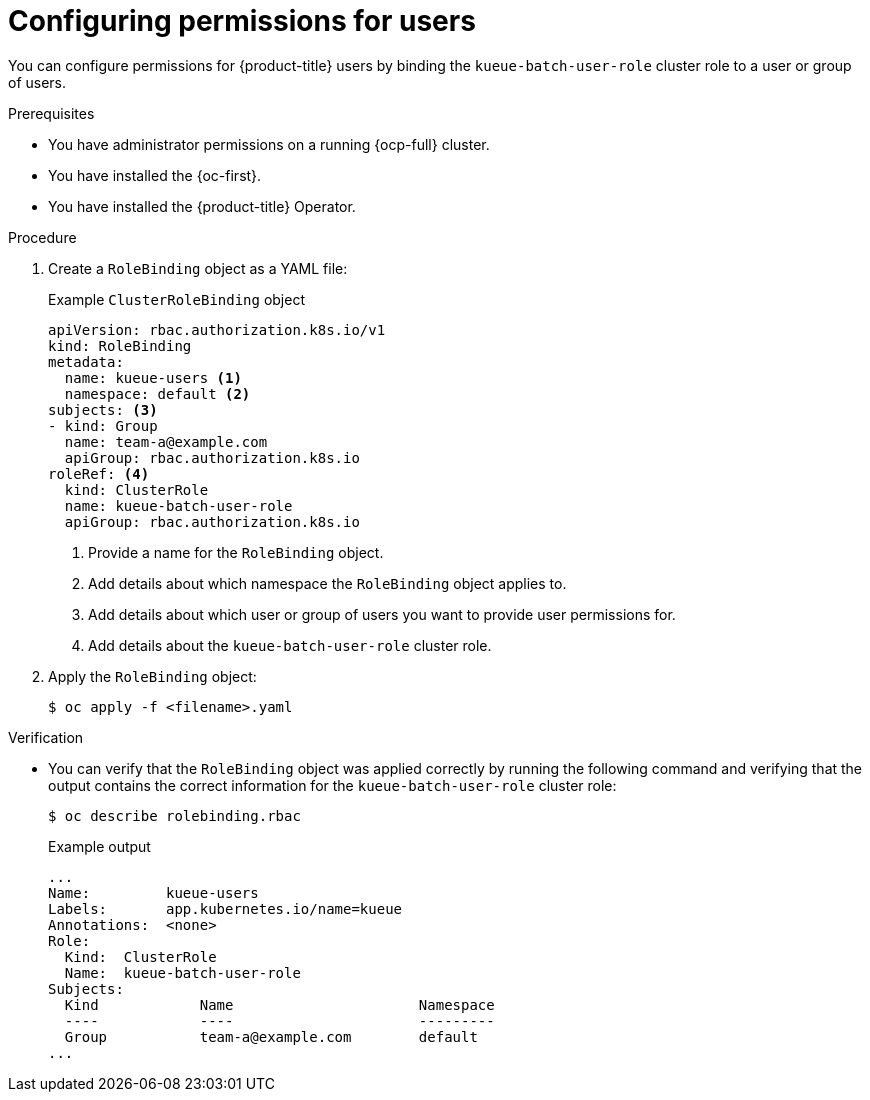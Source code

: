 // Module included in the following assemblies:
//
// * /authentication/rbac-permissions.adoc

:_mod-docs-content-type: PROCEDURE
[id="configure-rbac-batch-users_{context}"]
= Configuring permissions for users

You can configure permissions for {product-title} users by binding the `kueue-batch-user-role` cluster role to a user or group of users.

.Prerequisites
* You have administrator permissions on a running {ocp-full} cluster.
* You have installed the {oc-first}.
* You have installed the {product-title} Operator.

.Procedure

. Create a `RoleBinding` object as a YAML file:
+
.Example `ClusterRoleBinding` object
[source,yaml]
----
apiVersion: rbac.authorization.k8s.io/v1
kind: RoleBinding
metadata:
  name: kueue-users <1>
  namespace: default <2>
subjects: <3>
- kind: Group
  name: team-a@example.com
  apiGroup: rbac.authorization.k8s.io
roleRef: <4>
  kind: ClusterRole
  name: kueue-batch-user-role
  apiGroup: rbac.authorization.k8s.io

----
<1> Provide a name for the `RoleBinding` object.
<2> Add details about which namespace the `RoleBinding` object applies to.
<3> Add details about which user or group of users you want to provide user permissions for.
<4> Add details about the `kueue-batch-user-role` cluster role.

. Apply the `RoleBinding` object:
+
[source,terminal]
----
$ oc apply -f <filename>.yaml
----

.Verification

* You can verify that the `RoleBinding` object was applied correctly by running the following command and verifying that the output contains the correct information for the `kueue-batch-user-role` cluster role:
+
[source,yaml]
----
$ oc describe rolebinding.rbac
----
+
.Example output
[source,terminal]
----
...
Name:         kueue-users
Labels:       app.kubernetes.io/name=kueue
Annotations:  <none>
Role:
  Kind:  ClusterRole
  Name:  kueue-batch-user-role
Subjects:
  Kind            Name                      Namespace
  ----            ----                      ---------
  Group           team-a@example.com        default
...
----
